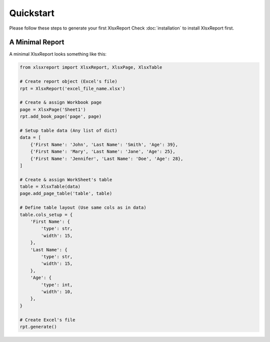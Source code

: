 Quickstart
==========

Please follow these steps to generate your first XlsxReport
Check :doc:`installation` to install XlsxReport first.


A Minimal Report
----------------

A minimal XlsxReport looks something like this:

.. code-block:: python

    from xlsxreport import XlsxReport, XlsxPage, XlsxTable

    # Create report object (Excel's file)
    rpt = XlsxReport('excel_file_name.xlsx')

    # Create & assign Workbook page
    page = XlsxPage('Sheet1')
    rpt.add_book_page('page', page)

    # Setup table data (Any list of dict)
    data = [
        {'First Name': 'John', 'Last Name': 'Smith', 'Age': 39},
        {'First Name': 'Mary', 'Last Name': 'Jane', 'Age': 25},
        {'First Name': 'Jennifer', 'Last Name': 'Doe', 'Age': 28},
    ]

    # Create & assign WorkSheet's table
    table = XlsxTable(data)
    page.add_page_table('table', table)

    # Define table layout (Use same cols as in data)
    table.cols_setup = {
        'First Name': {
            'type': str,
            'width': 15,
        },
        'Last Name': {
            'type': str,
            'width': 15,
        },
        'Age': {
            'type': int,
            'width': 10,
        },
    }

    # Create Excel's file
    rpt.generate()

